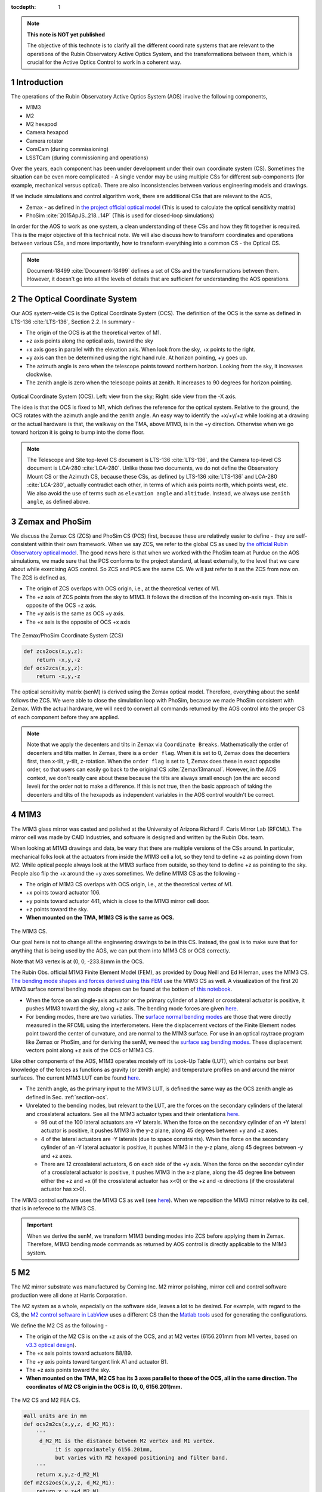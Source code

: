 ..
  Technote content.

  See https://developer.lsst.io/restructuredtext/style.html
  for a guide to reStructuredText writing.

  Do not put the title, authors or other metadata in this document;
  those are automatically added.

  Use the following syntax for sections:

  Sections
  ========

  and

  Subsections
  -----------

  and

  Subsubsections
  ^^^^^^^^^^^^^^

  To add images, add the image file (png, svg or jpeg preferred) to the
  _static/ directory. The reST syntax for adding the image is

  .. figure:: /_static/filename.ext
     :name: fig-label

     Caption text.

   Run: ``make html`` and ``open _build/html/index.html`` to preview your work.
   See the README at https://github.com/lsst-sqre/lsst-technote-bootstrap or
   this repo's README for more info.

   Feel free to delete this instructional comment.

:tocdepth: 1

.. Please do not modify tocdepth; will be fixed when a new Sphinx theme is shipped.

.. sectnum::

.. TODO: Delete the note below before merging new content to the master branch.



.. Add content here.
.. Do not include the document title (it's automatically added from metadata.yaml).

.. note::

   **This note is NOT yet published**

   The objective of this technote is to clarify all the different coordinate systems that are relevant to the operations of the Rubin Observatory Active Optics System, and the transformations between them, which is crucial for the Active Optics Control to work in a coherent way.

############
Introduction
############

The operations of the Rubin Observatory Active Optics System (AOS) involve the following components,

- M1M3
- M2
- M2 hexapod
- Camera hexapod
- Camera rotator
- ComCam (during commissioning)
- LSSTCam (during commissioning and operations)

Over the years, each component has been under development under their own coordinate system (CS).
Sometimes the situation can be even more complicated - A single vendor may be using multiple CSs for different sub-components (for example, mechanical versus optical). There are also inconsistencies between various engineering models and drawings.

If we include simulations and control algorithm work, there are additional CSs that are relevant to the AOS,

- Zemax - as defined in `the project official optical model <https://confluence.lsstcorp.org/display/SYSENG/As-built+optical+model>`__ (This is used to calculate the optical sensitivity matrix)
- PhoSim :cite:`2015ApJS..218...14P` (This is used for closed-loop simulations)

In order for the AOS to work as one system, a clean understanding of these CSs and how they fit together is required. This is the major objective of this technical note. We will also discuss how to transform coordinates and operations between various CSs, and more importantly, how to transform everything into a common CS - the Optical CS.

.. note::

   Document-18499 :cite:`Document-18499` defines a set of CSs and the transformations between them. However, it doesn't go into all the levels of details that are sufficient for understanding the AOS operations.

.. _section-ocs:

#############################
The Optical Coordinate System
#############################

Our AOS system-wide CS is the Optical Coordinate System (OCS). The definition of the OCS is the same as defined in LTS-136 :cite:`LTS-136`, Section 2.2. In summary -

- The origin of the OCS is at the theoretical vertex of M1.
- +z axis points along the optical axis, toward the sky
- +x axis goes in parallel with the elevation axis. When look from the sky, +x points to the right.
- +y axis can then be determined using the right hand rule. At horizon pointing, +y goes up.
- The azimuth angle is zero when the telescope points toward northern horizon. Looking from the sky, it increases clockwise.
- The zenith angle is zero when the telescope points at zenith. It increases to 90 degrees for horizon pointing.

.. figure:: /_static/ocs.png
   :name: fig-ocs
   :target: ../_images/ocs.png
   :alt: The Optical Coordinate System (OCS)

Optical Coordinate System (OCS). Left: view from the sky; Right: side view from the -X axis.

The idea is that the OCS is fixed to M1, which defines the reference for the optical system.
Relative to the ground, the OCS rotates with the azimuth angle and the zenith angle.
An easy way to identify the +x/+y/+z while looking at a drawing or the actual hardware is that, the walkway on the TMA, above M1M3, is in the +y direction. Otherwise when we go toward horizon it is going to bump into the dome floor.

.. note::
   The Telescope and Site top-level CS document is LTS-136 :cite:`LTS-136`, and the Camera top-level CS document is LCA-280 :cite:`LCA-280`. Unlike those two documents, we do not define the Observatory Mount CS or the Azimuth CS, because these CSs, as defined by LTS-136 :cite:`LTS-136` and LCA-280 :cite:`LCA-280`, actually contradict each other, in terms of which axis points north, which points west, etc. We also avoid the use of terms such as ``elevation angle`` and ``altitude``. Instead, we always use ``zenith angle``, as defined above.


################
Zemax and PhoSim
################

We discuss the Zemax CS (ZCS) and PhoSim CS (PCS) first, because these are relatively easier to define -
they are self-consistent within their own framework.
When we say ZCS, we refer to the global CS as used by
`the official Rubin Observatory optical model <https://confluence.lsstcorp.org/display/SYSENG/As-built+optical+model>`__. The good news here is that when we worked with the PhoSim team at Purdue on the AOS simulations, we made sure that the PCS conforms to the project standard, at least externally, to the level that we care about while exercising AOS control.
So ZCS and PCS are the same CS. We will just refer to it as the ZCS from now on.
The ZCS is defined as,

- The origin of ZCS overlaps with OCS origin, i.e., at the theoretical vertex of M1.
- The +z axis of ZCS points from the sky to M1M3. It follows the direction of the incoming on-axis rays. This is opposite of the OCS +z axis.
- The +y axis is the same as OCS +y axis.
- The +x axis is the opposite of OCS +x axis

.. figure:: /_static/zcs.png
   :name: fig-zcs
   :target: ../_images/zcs.png
   :alt: The Zemax/PhoSim Coordinate System (ZCS)

The Zemax/PhoSim Coordinate System (ZCS)

.. code-block:: py

   def zcs2ocs(x,y,z):
       return -x,y,-z
   def ocs2zcs(x,y,z):
       return -x,y,-z

The optical sensitivity matrix (senM) is derived using the Zemax optical model.
Therefore, everything about the senM follows the ZCS. We were able to close the simulation loop with PhoSim, because we made PhoSim consistent with Zemax.
With the actual hardware, we will need to convert all commands returned by the AOS control into the proper CS of each component before they are applied.

.. note::

    Note that we apply the decenters and tilts in Zemax via ``Coordinate Breaks``. Mathematically the order of decenters and tilts matter. In Zemax, there is a ``order flag``. When it is set to 0, Zemax does the decenters first, then x-tilt, y-tilt, z-rotation. When the ``order flag`` is set to 1, Zemax does these in exact opposite order, so that users can easily go back to the original CS :cite:`Zemax13manual`. However, in the AOS context, we don't really care about these because the tilts are always small enough (on the arc second level) for the order not to make a difference. If this is not true, then the basic approach of taking the decenters and tilts of the hexapods as independent variables in the AOS control wouldn't be correct.

####
M1M3
####

The M1M3 glass mirror was casted and polished at the University of Arizona Richard F. Caris Mirror Lab (RFCML).
The mirror cell was made by CAID Industries, and software is designed and written by the Rubin Obs. team.

When looking at M1M3 drawings and data, be wary that there are multiple versions of the CSs around. In particular, mechanical folks look at the actuators from inside the M1M3 cell a lot, so they tend to define +z as pointing down from M2. While optical people always look at the M1M3 surface from outside, so they tend to define +z as pointing to the sky. People also flip the +x around the +y axes sometimes. We define M1M3 CS as the following -

- The origin of M1M3 CS overlaps with OCS origin, i.e., at the theoretical vertex of M1.
- +x points toward actuator 106.
- +y points toward actuator 441, which is close to the M1M3 mirror cell door.
- +z points toward the sky.
- **When mounted on the TMA, M1M3 CS is the same as OCS.**


.. figure:: /_static/m1m3.png
   :name: fig-m1m3
   :target: ../_images/m1m3.png
   :alt: The M1M3 CS

The M1M3 CS.

Our goal here is not to change all the engineering drawings to be in this CS. Instead, the goal is to make sure that for anything that is being used by the AOS, we can put them into M1M3 CS or OCS correctly.

Note that M3 vertex is at (0, 0, -233.8)mm in the OCS.

The Rubin Obs. official M1M3 Finite Element Model (FEM), as provided by Doug Neill and Ed Hileman, uses the M1M3 CS.
`The bending mode shapes and forces derived using this FEM
<https://github.com/lsst-sitcom/M1M3_ML/blob/master/data/M1M3_1um_156_README.txt>`__
use the M1M3 CS as well.
A visualization of the first 20 M1M3 surface normal bending mode shapes can be found at the bottom of
`this notebook <https://github.com/lsst-sitcom/M1M3_ML/blob/master/finalBendingModes.ipynb>`__.

- When the force on an single-axis actuator or the primary cylinder of a lateral or crosslateral actuator is positive, it pushes M1M3 toward the sky, along +z axis. The bending mode forces are given `here <https://github.com/lsst-sitcom/M1M3_ML/blob/master/data/M1M3_1um_156_force.txt>`__.
- For bending modes, there are two variaties. The `surface normal bending modes <https://github.com/lsst-sitcom/M1M3_ML/blob/master/data/M1M3_1um_156_grid.txt>`__ are those that were directly measured in the RFCML using the interferometers. Here the displacement vectors of the Finite Element nodes point toward the center of curvature, and are normal to the M1M3 surface. For use in an optical raytrace program like Zemax or PhoSim, and for deriving the senM, we need the `surface sag bending modes <https://github.com/lsst-sitcom/M1M3_ML/blob/master/data/M1M3_1um_156_sag.txt>`__. These displacement vectors point along +z axis of the OCS or M1M3 CS.

Like other components of the AOS, M1M3 operates mostely off its Look-Up Table (LUT), which contains our best knowledge of the forces as functions as gravity (or zenith angle) and temperature profiles on and around the mirror surfaces. The current M1M3 LUT can be found `here <https://github.com/lsst-sitcom/M1M3_ML/blob/master/data/FLUT.yaml>`__.

- The zenith angle, as the primary input to the M1M3 LUT, is defined the same way as the OCS zenith angle as defined in Sec. :ref:`section-ocs`.
- Unrelated to the bending modes, but relevant to the LUT, are the forces on the secondary cylinders of the lateral and crosslateral actuators. See all the M1M3 actuator types and their orientations `here <https://github.com/lsst-sitcom/M1M3_ML/blob/master/data/LS_CUP_ACTSTYLE_ID.xlsx>`__.

  - 96 out of the 100 lateral actuators are +Y laterals. When the force on the secondary cylinder of an +Y lateral actuator is positive, it pushes M1M3 in the y-z plane, along 45 degrees between +y and +z axes.
  - 4 of the lateral actuators are -Y laterals (due to space constraints). When the force on the secondary cylinder of an -Y lateral actuator is positive, it pushes M1M3 in the y-z plane, along 45 degrees between -y and +z axes.
  - There are 12 crosslateral actuators, 6 on each side of the +y axis. When the force on the secondar cylinder of a crosslateral actuator is positive, it pushes M1M3 in the x-z plane, along the 45 degree line between either the +z and +x (if the crosslateral actuator has x<0) or the +z and -x directions (if the crosslateral actuator has x>0).

The M1M3 control software uses the M1M3 CS as well (see `here <https://github.com/lsst-ts/ts_m1m3support/blob/master/Controller/SettingFiles/Tables/ForceActuatorTable.csv>`__). When we reposition the M1M3 mirror relative to its cell, that is in referece to the M1M3 CS.

.. Important::

  When we derive the senM, we transform M1M3 bending modes into ZCS before applying them in Zemax. Therefore, M1M3 bending mode commands as returned by AOS control is directly applicable to the M1M3 system.

##
M2
##

The M2 mirror substrate was manufactured by Corning Inc. M2 mirror polishing, mirror cell and control software production were all done at Harris Corporation.

The M2 system as a whole, especially on the software side, leaves a lot to be desired. For example, with regard to the CS, the `M2 control software in LabView <https://github.com/lsst-ts/ts_mtm2>`__ uses a different CS than the `Matlab tools <https://github.com/lsst-ts/ts_mtm2_matlab_tools>`__ used for generating the configurations.

We define the M2 CS as the following -

- The origin of the M2 CS is on the +z axis of the OCS, and at M2 vertex (6156.201mm from M1 vertex, based on `v3.3 optical design <https://confluence.lsstcorp.org/display/SYSENG/As-built+optical+model>`__).
- The +x axis points toward actuators B8/B9.
- The +y axis points toward tangent link A1 and actuator B1.
- The +z axis points toward the sky.
- **When mounted on the TMA, M2 CS has its 3 axes parallel to those of the OCS, all in the same direction. The coordinates of M2 CS origin in the OCS is (0, 0, 6156.201)mm.**

.. figure:: /_static/m2.png
   :name: fig-m2
   :target: ../_images/m2.png
   :alt: The M2 CS

The M2 CS and M2 FEA CS.

.. code-block:: py

   #all units are in mm
   def ocs2m2cs(x,y,z, d_M2_M1):
       '''
        d_M2_M1 is the distance between M2 vertex and M1 vertex.
             it is approximately 6156.201mm,
             but varies with M2 hexapod positioning and filter band.
       '''
       return x,y,z-d_M2_M1
   def m2cs2ocs(x,y,z, d_M2_M1):
       return x,y,z+d_M2_M1

Our goal here is not to change all the engineering drawings to be in this CS. Instead, the goal is to make sure that for anything that is being used by the AOS, we can put them into M2 CS or OCS correctly.

Because we will continue to use the Harris Matlab tools to generate configuration files, for example, when a hardpoint fails and we need to reconfigure a different actuator to work as hard point, we need to define the CS used by the M2 Matlab tools. Since the Harris FEM uses the same CS, and we have been doing Finite Element Analysis (FEA) with it, we call it the M2 FEA CS -

- The origin of the M2 FEA CS overlaps with the M2 CS (at M2 vertex)
- The +y axis points toward actuators B23/B24.
- The +x axis points toward tangent link A4 and actuator B16.
- The +z axis points toward M1M3.

Harris derived a set of M2 bending modes prior to M2 cell and mirror delivery, but those made no sense to us at all. The M2 bending modes that we use now have been calculated by us using the final FEM as delivered by Harris. This FEM uses the M2 FEA CS which we define above. For ease of use, we convert these bending modes into the M2 CS, and make them available `here <https://github.com/lsst-sitcom/M2_FEA/blob/master/data/M2_1um_72_README.txt>`__ .

.. code-block:: py

   def m2fea2m2cs(x,y,z):
       return -y,-x,-z
   def m2cs2m2fea(x,y,z):
       return -y,-x,-z

The M2 LabView control software uses M2 CS (most likely by coincidence). See
`here <https://github.com/lsst-ts/ts_mtm2/blob/master/doc/project/CellConfiguration.xlsx>`__.
The M2 Matlab tools which are used to generate the configuration files uses the M2 FEA CS. See
`here <https://github.com/lsst-ts/ts_mtm2_matlab_tools/blob/master/ReferenceFiles/AxialActuatorLocations.csv>`__.
The configuration file thus generated are usable by the LabView software because
when the configuration files refer to actuators, for example, in the influence matrix and decoupling matrix, they refer to them by actuator IDs instead of their coordinates.
When we reposition the M2 mirror relative to its cell, that is in referece to the M2 CS.
The axial actuator force distribution found on the M2 Engineering User Interface (EUI) uses the M2 CS.

So, on the bending modes -

- `The bending mode forces <https://github.com/lsst-sitcom/M2_FEA/blob/master/data/M2_1um_72_force.txt>`__ were calculated in the M2 FEA CS but then converted into the M2 CS. At zenith pointing, a positive bending force means that the actuator is pulling up. While applying the forces to the control system, the forces are also in the M2 CS, where a positive force means pulling the mirror toward the cell, as evidenced in the `LUT test <https://github.com/lsst-sitcom/M2_summit_2003/blob/master/a17_LUT_cart_rotation.ipynb>`__.
- To be consistent with M1M3, M2 bending mode shapes also come with two variaties. The `surface normal bending modes <https://github.com/lsst-sitcom/M2_FEA/blob/master/data/M2_1um_72_grid.txt>`__ has the displacement vectors pointing toward the center of curvature of M2 on the back side of M2, and are normal to the M2 surface. The `surface sag bending modes <https://github.com/lsst-sitcom/M2_FEA/blob/master/data/M2_1um_72_sag.txt>`__ have the displacement vectors along +z axis in the M2 CS.

A visualization of the first 20 M2 surface normal bending mode shapes can be found at the bottom of
`this notebook <https://github.com/lsst-sitcom/M2_FEA/blob/master/finalBendingModes.ipynb>`__.

Some clarifications on the M2 LUT -

- As we discussed above, for axial actuators, a positve force always pulls the M2 mirror. That is why during the `LUT test <https://github.com/lsst-sitcom/M2_summit_2003/blob/master/a17_LUT_cart_rotation.ipynb>`__, the axial forces went negative when the mirror faced up. The same applies to the tangent links, i.e., the tangent forces are positive when the tangent links pull. That is why during the `LUT test <https://github.com/lsst-sitcom/M2_summit_2003/blob/master/a17_LUT_cart_rotation.ipynb>`__, when tangent link A4 was going toward the ceiling, forces on A2 and A3 were positive.

- The angle which the M2 software uses for looking up forces in the LUT is defined in the range (-270, +90) degrees. We use ``M2 LUT angle`` to refer to this angle. This is built into the M2 software, and we prefer not to mess with it unless absolutely necessary. The M2 `LUT test <https://github.com/lsst-sitcom/M2_summit_2003/blob/master/a17_LUT_cart_rotation.ipynb>`__ revealed the relation between the M2 LUT angle and the OCS zenith angle is

  .. math::
    M2 LUT\ angle = -(zenith\ angle) + 90 degrees

  Therefore, when the telescope moves from zenith pointing to horizon pointing, the M2 LUT angle goes from 90 degrees to 0.
- The M2 inclinometer read out obeys the same definition as the M2 LUT angle. See `here <https://github.com/lsst-sitcom/M2_summit_2003/blob/master/a17_LUT_cart_rotation.ipynb>`__.


.. Important::

  When we derive the senM, we transform M2 bending modes into ZCS before applying them in Zemax. Therefore, M2 bending mode commands as returned by AOS control is directly applicable to the M2 system. [Not true as of this writing, we will make this change soon. After that we will remove this statement.]

##########
M2 Hexapod
##########

The M2 hexapod was manufactured by Moog CSA Engineering.

The M2 hexapod uses M2 CS. A few additional notes -

- The center of rotation (COR) can be reconfigured with the software, we will set the COR at M2 vertex for AOS operations, so that it overlaps with the origin of M2 CS.
- The +x axis points toward actuator 6.
- The +y axis points toward actuator 1.
- The +z axis points away from the M2 mounting surface.
- Strictly speaking, the order of decenters and rotations matter. However, in the AOS context, we don't really care about these because the tilts are always small enough for the order not to make a difference.
- **When mounted on the TMA, actuator 1 is in the OCS +y direction, actuator 6 is in the OCS +x direction.**

.. figure:: /_static/m2hex.png
   :name: fig-m2hex
   :target: ../_images/m2hex.png
   :alt: The M2 Hexapod

The M2 hexapod in the M2 CS.

The M2 hexapod LUT angle is defined the same way as the OCS zenith angle, ranging between 0 and 90 degrees.

.. Important::

  When we derive the senM, we apply the M2 hexapod motions in ZCS. When we use PhoSim to close the simulation loop, PhoSim also interprets those hexapod commands in ZCS. But the actual hardware applies those commands in M2 CS, so we need to convert the commands into M2 CS before they are applied. This transformation can easily be derived using matrix transformations laid out in Document-18499 :cite:`Document-18499`. For convenience, here we give it more explicitly

  .. code-block:: py

    # rotation around z-axis (rz) is not needed in AOS control
    def zcs2m2cs_cmd(dx, dy, dz, rx, ry):
       return -dx, dy, -dz, -rx, -ry




#######
LSSTCam
#######


The Camera Coordinate System (CCS) has been widely used by the Camera team.
As pointed out in Sec. :ref:`section-ocs`, LTS-136 :cite:`LTS-136` and LCA-280 :cite:`LCA-280` actually contradict each other in some aspects. But the good news is that both the Azimuth CS defined by LTS-136 :cite:`LTS-136` and the Telescope CS defined by LCA-280 :cite:`LCA-280` have +z pointing toward the sky, and +y pointing at zenith when telescope points at horizon. So the CCS as defined by LCA-280 :cite:`LCA-280` can be made consistent with our OCS, if we forget about its orientation relative to the earth. (Yes, LCA-280 :cite:`LCA-280` explicitly uses north and west to define the CCS.)

In the AOS context, we define the CCS as the following (We believe this is the same as the CCS used by the camera team; We redefine it here simply because we find the definition of CCS in LCA-280 :cite:`LCA-280` rather confusing.)

- The origin of the CCS is at L1S1 vertex. L1S1 is the first surface, i.e., out-facing (away from the rest of the camera) surface of L1. This is about 3397mm from the M1 vertex, based on `v3.3 optical design <https://confluence.lsstcorp.org/display/SYSENG/As-built+optical+model>`__. Note that this distance also varies with the filter band.
- The +z axis points from L1S1 into the camera body, along the optical axis, so that most of the camera components have positive z.
- The +x axis points toward raft R42, along the parallel transfer direction of the individual segments. The segments are roughly 500 by 2000 pixels. The parallel transfer direction is along the 2000-pixel side.
- The +y axis points toward raft R24, along the serial register. The serial register is along the 500-pixel side of the CCD segments.
- **When mounted on the telescope mount, with the rotator angle at zero, the x/y/z axes of the OCS are in parallel with the x/y/z axes of the OCS, and points in the same directions.**

The CCS is fixed to the camera body; we use the focal plane to define the CCS because that is the only camera component that is relevant to the AOS, CS-wise. The lens surfaces do change under different gravity and thermal profile, and even the camera rotator angle. But the AOS does not actively control any camera internal components for image quality improvements.

.. figure:: /_static/ccs.png
   :name: fig-ccs
   :target: ../_images/ccs.png
   :alt: The CCS

The Camera CS.

For the wavefront sensors, the split between the intra- and extra-focal chips are parallel to the CCS y-axis on R00 and R44, and parallel to the CCS x-axis on R40 and R04. Here we refer to each 2k by 4k as one chip. Sometimes we see them refered to as half-chips as well. The one closer to the field center is always the extra-focal chip, which has larger z-coordinate in the CCS. The camera team refers to the extra-focal chip as low chip sometimes, because it is lower than the focal plane when looked through the L3 lens. For the same reason, the intra-focal chips are refered to as high chips.

Two out of the four wavefront sensors (R00 and R44) have their CCD segments oriented the same way as the science sensors. Most of the science sensor segments, as seen in the CCS, has the parallel transfer direction parallel the x-axis. However, astronomers are much more used to seeing images with the parallel transfer direction going vertically, and serial register going horizontally. LSE-349 :cite:`LSE-349` defines the project's official Data Visualization CS (DVCS) as a x-y transpose of the CCS. We should be aware that most of the time when we see a visualization of certain quantities over the entire focal plane, a raft, or a single CCD, if the CS is not explicitly given, the assumption should be that it is in DVCS.

.. code-block:: py

   # all units are mm
   def ocs2ccs(x,y,z, d_L1_M1):
       '''
       d_L1_M1 is the distance between L1S1 vertex and M1 vertex.
            it is approximately 3397mm,
            but varies with camera hexapod positioning and filter band.
       '''
       return x,y,z-d_L1_M1
   def ccs2ocs(x,y,z, d_L1_M1):
       return x,y,z+d_L1_M1
   def dvcs2ccs(x,y,z):
       return y,x,z
   def ccs2dvcs(x,y,z):
       return y,x,z

The wavefront sensors are rotated on the focal plane. The wavefront sensor images we get from the DAQ will need to be rotated to be put into the CCS. See `here in the IM code <https://github.com/bxin/IM/blob/9d74b83eb15021e91d27bf96aa262ff378550818/source/aosWFS.py#L402>`__ or `here in ts_wep code <https://github.com/lsst-ts/ts_wep/blob/master/python/lsst/ts/wep/WepController.py#L408-L421>`__
~\footnote{The rotations for the real images from the DAQ may need to be different, because whether or not the DAQ does the rotation for us is TBD.}.
The `cwfs <https://github.com/bxin/cwfs>`__ code was developed initially for R44. The mask parameter interpolation and off-axis distortion coefficients interpolation were initially modeled for R44 as well. We then rely on the axi-symmetry of the optical system to deal with the other wavefront sensors - we rotate a wavefront sensors by a multiple of 90 degrees to get it to the R44 position, do all the interpolations we need to get proper parameters, then rotate back to its true location.

When the telescope points at zenith, with zero azimuth angle, the OCS +y will point to south, and OCS +x will point to west. If a source in the sky starts from the bore sight and moves north (increating Declination), it is going to show up on the detector as moving in +y in the CCS (see off-axis raytrace in the figure below). If a source in the sky starts from the bore sight and moves east (increasing Right Ascension), it is going to show up on the detector as moving in +x in the CCS. Therefore, relative to R22, sources on R44 have larger Ra and Dec values.

.. figure:: /_static/offaxis.png
   :name: fig-offaxis
   :target: ../_images/offaxis.png
   :alt: The Off-axis Rays

Off-axis rays in the ZCS.


##############
Camera Hexapod
##############

The Camera hexapod was manufactured by Moog CSA Engineering.

The Camera hexapod uses the CCS. A few additional notes -

- The center of rotation (COR) can be reconfigured with the software, we will set the COR at L1S1 vertex for AOS operations, so that it overlaps with the origin of the CCS.
- The +x axis points toward actuator 6.
- The +y axis points toward the mid-point between actuators 1 and 2.
- The +z axis points away from the camera mounting surface.
- Strictly speaking, the order of decenters and rotations matter. However, in the AOS context, we don't really care about these because the tilts are always small enough for the order not to make a difference.
- **When mounted on the TMA, actuators 1 and 2 are in the OCS +y direction, actuator 6 is in the OCS +x direction.**

.. figure:: /_static/camhex.png
   :name: fig-camhex
   :target: ../_images/camhex.png
   :alt: The Camera Hexapod

The Camera hexapod in the CCS.

The camera hexapod LUT angle is defined the same way as the OCS zenith angle, ranging between 0 and 90 degrees.

.. Important::

  When we derive the senM, we apply the Camera hexapod motions in ZCS. When we use PhoSim to close the simulation loop, PhoSim also interprets those hexapod commands in ZCS. But the actual hardware applies those commands in CCS, so we need to convert the commands into CCS before they are applied. This transformation can easily be derived using matrix transformations laid out in Document-18499 :cite:`Document-18499`. For convenience, here we give it more explicitly

  .. code-block:: py

    # rotation around z-axis (rz) is not needed in AOS control
    def zcs2ccs_cmd(dx, dy, dz, rx, ry):
       return -dx, dy, -dz, -rx, -ry



##############
Camera Rotator
##############


The camera rotator was manufactured by Moog CSA Engineering.

.. figure:: /_static/rot.png
   :name: fig-rot
   :target: ../_images/rot.png
   :alt: The Camera Rotator

The Camera roator uses the CCS. This is looking at the camera mounting surface from the M1M3.


According to the rotator operator's manual :cite:`rotatorManual`, while looking from the sky, a positive rotation angle is counterclockwise. This is opposite of the azimuth angle as defined in the OCS.

When the rotator angle is non-zero, the CCS is rotated around the optical axis, along with the science sensors and wavefront sensors. But the commands we send to M1M3, M2, and the hexapods will still need to be their own CSs, in order for the commands to be interpreted properly. So we have to ``de-rotate`` somewhere in the AOS pipeline. The possible options are -

#. Rotate the images (from the CCS into the OCS). This is not a good option - rotating CCD images involves intensity interpolation, which introduces additional noise. For example, astigmatisms have all their signal in the donut boundary, and 200nm of astigmatism only shifts the boundary by about 1/3 pixels. This can easily get lost in image rotation.
#. Rotate the senM (so that the Zernikes are still in the CCS while the AOS commands are in the OCS). The senM can be rotated analytically since it is based on an axisymmetric system. Only the Zernikes need to be rotated, in both the orientation (pupil coordinates) and their positions relative to the field center (image coordinates). A function will need to be developed to create a senM in real time using the camera rotation angle as the input. Mathematically this should not be hard to do, but it will be less intuitive for debugging when things go wrong. That is why we prefer the next option, at least during early commissioning. We can reconsider this option after things appear to work correctly with the next option.
#. Rotate final AOS commands before they are sent to subsystems. The senM will stay the same. The AOS control, including senM inversion etc. will happen in the CCS. The AOS commands are first determined in the CCS, then rotated into M1M3 CS/OCS (for M1M3), M2 CS (for M2 and M2 hexapod), and CCS (for Camera hexapod).

Note that the AOS actually uses the annular Zernikes. When we say Zernikes we are also referring to the annular Zernikes. More discussions on the (annular) Zernikes are found in Sec. :ref:`section-pupil`.

.. code:: py

    import numpy as np
    import scipy.interpolate as interpolate
    def deRotateBendingModes(coeff, rAngle, mirror):
        '''
        input parameters:
             coeff: the bending mode coefficients in CCS
             rAngle: camera rotator angle, in degrees (counterclockwise when look from the sky)
             mirror: an mirror object, either M1M3 or M2
        output:
            rotated coeff in OCS
        Note: this is proof of concept for now. Since this needs to be done in real time,
            we should store bending modes on a grid, so that we can avoid interpolating
            scattered data all the time. It is slow.
        '''
        nb = len(coeff) #number of bending modes
        nNodes = len(mirror.bx) #number of surface nodes
        z_ccs = np.zeros(nNodes) #surface shape in CCS
        for i in range(nb):
            z_ccs += mirror.bz[:,i]*coeff[i]
        c = np.cos(np.radians(rAngle))
        s = np.sin(np.radians(rAngle))
        x_ocs = mirror.bx*c - mirror.by*s #document-18499 Eq. (9)
        y_ocs = mirror.bx*s + mirror.by*c #x and y in OCS
        f = interpolate.Rbf(x_ocs, y_ocs, z_ccs)
        z_ocs = f(mirror.bx, mirror.by)
        return np.linalg.pinv(mirror.bz).dot(z_ocs)

    def deRotateHexapod(cmd, rAngle):
        '''
        input parameters:
             cmd: hexapod command [dz, dx,dy,rx,ry] in CCS, with rx and ry in degrees
             rAngle: camera rotator angle, in degrees (counterclockwise when look from the sky)
        output:
            rotated hexapod cmd in OCS, with rx and ry in degrees
        Note:
            if v1 and v2 are 2 vectors in CS1, and v2 = O v1
               T transforms v1 and v2 into CS2
               (T v2) = (T O T^-1) (T v1)
            see Document-18499 for more details on T and O.
        '''
        [dz, dx, dy, rx, ry] = cmd
        transM = np.array([[1,0,0,dx], [0,1,0,dy], [0,0,1,dz], [0,0,0,1]]) #document-18499, Eq (3)
        c = np.cos(np.radians(rx))
        s = np.sin(np.radians(rx))
        rxT = np.array([[1, 0, 0 ,0], [0, c, -s, 0], [0, s, c, 0], [0,0,0,1]])#document-18499, Eq (5)
        c = np.cos(np.radians(ry))
        s = np.sin(np.radians(ry))
        ryT = np.array([[c, 0, s ,0], [0, 1, 0, 0], [-s, 0, c, 0], [0,0,0,1]]) ##document-18499, Eq (7)
        O = transM.dot(rxT).dot(ryT)
        c = np.cos(np.radians(rAngle))
        s = np.sin(np.radians(rAngle))
        T = np.array([[c, -s, 0,0], [s,c,0,0], [0,0,1,0], [0,0,0,1]]) ##document-18499, Eq (9)
        mm = T.dot(O).dot(np.linalg.inv(T))
        print(mm)
        # we can analytically do transM*rxT*ryT on paper, then match matrix elements to mm above.
        # transM * rxT * ryT =
        # [c_ry,      0,    -s_ry,      dx],
        # [-s_rx*s_ry,0,    -s_rx*c_ry, dy],
        # [c_rx*s_ry, s_rx, c_rx*c_ry,  dz],
        # [0,         0,      0,         1]
        [dx, dy, dz] = mm[:-1,-1]
        rx = np.degrees(np.arcsin(mm[2,1]))
        ry = np.degrees(np.arcsin(-mm[0,2]))
        return dz, dx, dy, rx, ry

    def deRotateCmd(aos_cmd_ccs, rAngle, M1M3, M2):
        '''
        input parameters:
             aos_cmd_ccs: aos commands determined in CCS. This is a 50x1 vector, ordered as
                     [M2 hexapod (dz, dx, dy, rx, ry), Camera hexapod (dz, dx, dy, rx, ry),
                        M1M3 bending modes 1-20, M2 bending modes 1-20]
             rAngle: camera rotator angle, in degrees (counterclockwise when look from the sky)
             M1M3 and M2: mirror objects, with bending mode data
        output:
            aos commands which have been transformed into OCS
        '''
        m2_hex = aos_cmd_ccs[:5]
        cam_hex = aos_cmd_ccs[5:10]
        m1m3_bm = aos_cmd_ccs[10:30]
        m2_bm = aos_cmd_ccs[30:50]
        m1m3_bm_ocs = deRotateBendingModes(m1m3_bm, rAngle, M1M3)
        m2_bm_ocs = deRotateBendingModes(m2_bm, rAngle, M2)
        m2_hex_ocs = deRotateHexapod(m2_hex, rAngle)
        cam_hex_ocs = deRotateHexapod(cam_hex, rAngle)
        return np.hstack((m2_hex_ocs, cam_hex_ocs, m1m3_bm_ocs[:20], m2_bm_ocs[:20]))



######
ComCam
######

The ComCam is a one-raft camera that will be used in commissioning.
In terms of pixel coordinates, ComCam uses the CCS as its standard CS. As the hardware and optics are a bit different from the LSSTCam, we define the ComCam CS (CCCS) as the following -

- The origin of CCCS is on L1S1 vertex of ComCam. This is different from the L1S1 vertex of the LSSTCam. Therefore the CCCS is shifted along z relative to the CCS. According to the `as-built ComCam optical model <https://confluence.lsstcorp.org/display/LTS/ComCam+Commissioning+Camera+-+Brian+Stalder>`__, L1S1 is about 4108mm from the M1 vertex. Note that this distance also varies with the filter band.
- The +x points toward sensor S21, along the parallel transfer direction of the individual segments. The segments are roughly 500 by 2000 pixels. The parallel transfer direction is along the 2000-pixel side.
- The +y axis points toward sensor S12, along the serial register. The serial register is along the 500-pixel side of the CCD segments.
- The +z points into the ComCam body, and toward the sky.

The definition of CCCS origin above implies that when the ComCam is mounted on the TMA, the camera hexapod will use ComCam L1S1 as its COR. Alternatively we could still set the COR at the imaginary LSSTCam L1S1 vertex, which would enable us to compare the tilt angles to the hexapod positioning accuracy, repeatability, and range requirements directly. We choose ComCam L1S1 vertex mostly because the PhoSim ComCam model has this implemented as the COR for the hexapod. And we need PhoSim to close the ComCam AOS loop in simulation mode. Due to the lack of PhoSim support, we try to avoid changing the COR in PhoSim. Also note that when we close AOS loop with ComCam we would have already verified all the requirements on the subcomponents, and we can convert a tilt in the CCCS into the CCS easily, if needed.

.. figure:: /_static/comcam.png
   :name: fig-comcam
   :target: ../_images/comcam.png
   :alt: The ComCam

The ComCam CS in the same as CCS in pixel coordinates.

.. code:: py

  # all units are mm
  def ocs2cccs(x,y,z, d_CCL1_M1):
      '''
      d_CCL1_M1 is the distance between ComCam L1S1 vertex and M1 vertex.
           it is approximately 4108mm,
           but varies with camera hexapod positioning and filter band.
      '''
      return x,y,z-d_CCL1_M1
  def cccs2ocs(x,y,z, d_CCL1_M1):
      return x,y,z+d_CCL1_M1

.. _section-pupil:

#################
Pupil Coordinates
#################

Because the senM is calculated in ZCS, the annular Zernikes we use in conjunction with the senM also need to be in the ZCS. Assuming the images we get from the DAQ is in CCS, we need to convert them into ZCS before we run
`cwfs <https://github.com/bxin/cwfs>`__ on them. Since from CCS to ZCS is a 180 degree rotation around the z-axis, the images simply need a left-right flip.

.. code:: py

   import numpy
   def ccs2zcs_img(img):
        return numpy.fliplr(img)

When the images are in ZCS, the output annular Zernikes as measured by `cwfs <https://github.com/bxin/cwfs>`__  are also in ZCS.
Our definition of the annular Zernike polynomials follows Ref. :cite:`1984JOSAA...1..685M`, which reduces to the original Noll Zernikes :cite:`1976JOSA...66..207N` when the obscuration ratio approaches zero.
Zemax :cite:`Zemax13manual` uses the same annular Zernike definitions.

.. figure:: /_static/aZernikes.png
   :name: fig-aZernikes
   :target: ../_images/aZernikes.png
   :alt: The Annular Zernike polynomials


It is also worth mentioning that, by convention (see :cite:`1992aooe...11.....S`, for example),
longer optical path length (OPL) means larger phase delay, and the optical path difference (OPD) is negative.
For example, in the Zemax model,

- if we put on a phase screen with 2 waves of z4 (focus) at the entrance pupil, it means 2 waves of phase delay, where the edge of the pupil is delayed more than the center. The wavefront is going to show -2 waves of z4. The effect is like M1 curvature of radius is increased (M1 is more flat). The intra focal image gets larger.
- If we put on a phase screen with 2 waves of z5 (45 deg astigmatism) at the entrance pupil, the wavefront is going to show -2 waves of z5. The OPL is longer (OPD is more negative) along the 45 degree line. The effect is like M1 has been pulled back along the 45 degree line, into a potato-chip shape. The image is more elongated along the 45 degree line.

.. note::
   Ideally we want the senM and the Zernikes to be all in CCS, in which case we can largely forget about ZCS. We are keeping them in ZCS for now, because if we switch everything to CCS then the current closed-loop simulations with PhoSim will break (or at least require non-trivial work to add additional CS transformations in order to maintain convergence.) Once everything works smoothly with the real hardware, we will reconsider converting senM and the Zernikes into CCS. It won't be hard to do, because, for example, an astigmatism with any orientation can be decomposed into z5 and z6, same for the coma pair, trifoid pair, and so on.

################
Alignment System
################

The way the Alignment System Control (ASC) works is to measure the rigid body positions of M2 and the camera in the M1M3 CS or some CSs that are tied to the M1M3 CS, determine the offset relative to their reference positions, then command the hexapods to move M2 and the camera to their reference positions.

To facilitate the above operations, it would be the easiest to have the ASC report target positions in the M2 CS and CCS, for M2 and the camera, respectively, so that the inverse of the offsets can be sent to the hexapods without further coordinate transformations.
After a command is issued to measure the position of a target (M2 or Camera), a measurement plan is executed by the Spatial Analyzer (SA), which measures the x,y, and z of all the Spherically Mounted Reflectors (SMSs), and fit them to an internal model of the target. The CSs used by the SA are configurable.

The SMRs for the camera will rotate with the rotator. The SA can measure the rotation angle and take that into account when reporting the camera position. The reported camera position will be the same as what one would get by setting roator angle to zero and doing the same measurement.


#######
Summary
#######

To summarize, to operate the AOS properly, we will have to continue to use the following CSs,

- ZCS (same as PCS)
- OCS
- M1M3 CS
- M2 CS
- M2 FEA CS
- CCS and CCCS (with zero rotator angle)
- CCS and CCCS (with non-zero rotator angle)

The document intends to capture the definitions of these CSs, and the transformations between them.
As we go further into testing and commissioning, it may become clearer that there are better ways to handle particular aspects of these CS definitions and transformations. The document is expected to be a living document and be updated when design decisions change.


.. rubric:: References

.. Make in-text citations with: :cite:`bibkey`.

.. bibliography:: local.bib lsstbib/books.bib lsstbib/lsst.bib lsstbib/lsst-dm.bib lsstbib/refs.bib lsstbib/refs_ads.bib
   :style: lsst_aa
